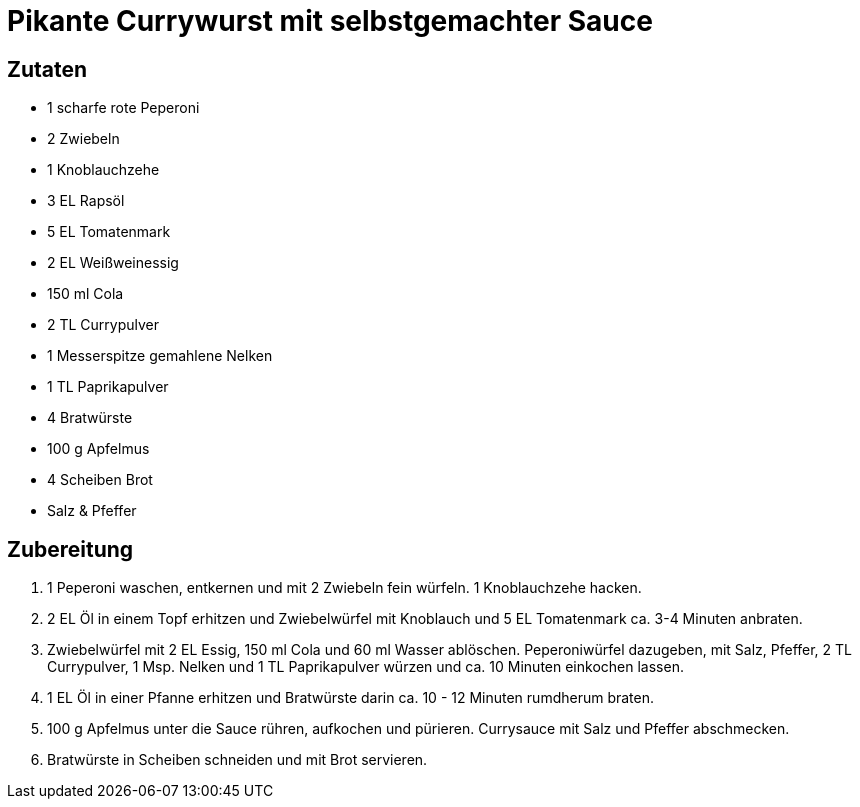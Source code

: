 = Pikante Currywurst mit selbstgemachter Sauce

== Zutaten

* 1 scharfe rote Peperoni
* 2 Zwiebeln
* 1 Knoblauchzehe
* 3 EL Rapsöl
* 5 EL Tomatenmark
* 2 EL Weißweinessig
* 150 ml Cola
* 2 TL Currypulver
* 1 Messerspitze gemahlene Nelken
* 1 TL Paprikapulver
* 4 Bratwürste
* 100 g Apfelmus
* 4 Scheiben Brot
* Salz & Pfeffer

== Zubereitung

. 1 Peperoni waschen, entkernen und mit 2 Zwiebeln fein würfeln.
1 Knoblauchzehe hacken.
. 2 EL Öl in einem Topf erhitzen und Zwiebelwürfel mit Knoblauch und 5 EL Tomatenmark ca. 3-4 Minuten anbraten.
. Zwiebelwürfel mit 2 EL Essig, 150 ml Cola und 60 ml Wasser ablöschen.
Peperoniwürfel dazugeben, mit Salz, Pfeffer, 2 TL Currypulver, 1 Msp. Nelken und 1 TL Paprikapulver würzen und ca. 10 Minuten einkochen lassen.
. 1 EL Öl in einer Pfanne erhitzen und Bratwürste darin ca. 10 - 12 Minuten rumdherum braten.
. 100 g Apfelmus unter die Sauce rühren, aufkochen und pürieren.
Currysauce mit Salz und Pfeffer abschmecken.
. Bratwürste in Scheiben schneiden und mit Brot servieren.